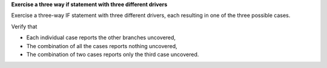 **Exercise a three way if statement with three different drivers**

Exercise a three-way IF statement with three different
drivers, each resulting in one of the three possible cases.

Verify that

* Each individual case reports the other branches uncovered,
* The combination of all the cases reports nothing uncovered,
* The combination of two cases reports only the third case uncovered.

